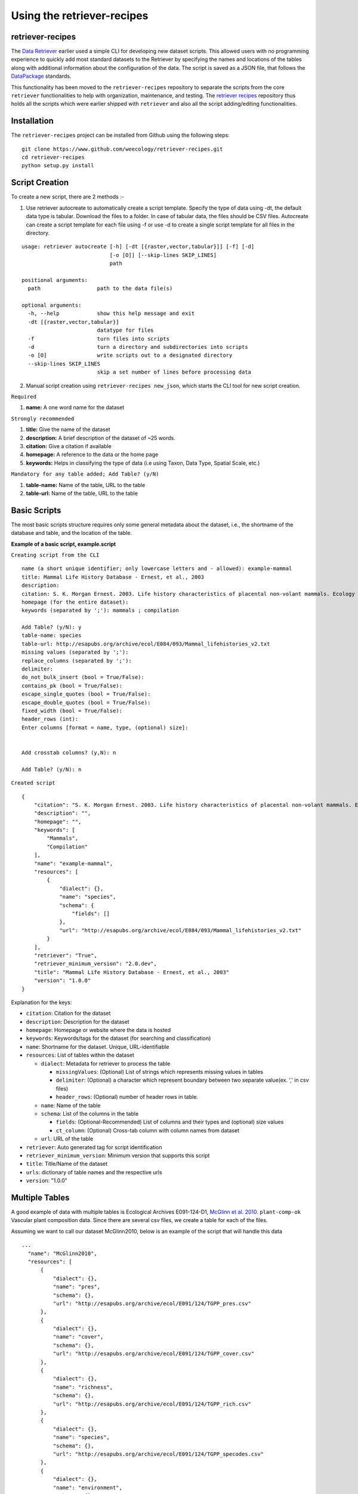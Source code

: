 ===========================
Using the retriever-recipes
===========================

retriever-recipes
-----------------

The `Data Retriever`_ earlier used a simple CLI for developing new dataset scripts. This allowed users with no programming experience to quickly add most standard datasets to the Retriever by specifying the names and locations of the tables along with additional information about the configuration of the data. The script is saved as a JSON file, that follows the DataPackage_ standards.

.. _Data Retriever: http://data-retriever.org
.. _DataPackage: https://specs.frictionlessdata.io/data-package/

This functionality has been moved to the ``retriever-recipes`` repository to separate the scripts from the core ``retriever`` functionalities to help with organization, maintenance, and testing. The `retriever recipes`_ repository thus holds all the scripts which were earlier shipped with ``retriever`` and also all the script adding/editing functionalities.

.. _retriever recipes: https://github.com/weecology/retriever-recipes

Installation
------------

The ``retriever-recipes`` project can be installed from Github using the following steps:

::

  git clone https://www.github.com/weecology/retriever-recipes.git
  cd retriever-recipes
  python setup.py install

Script Creation
---------------

To create a new script, there are 2 methods :- 

1. Use retriever autocreate to automatically create a script template. Specify the type of data using -dt, the default data type is tabular. Download the files to a folder. In case of tabular data, the files should be CSV files. Autocreate can create a script template for each file using -f or use -d to create a single script template for all files in the directory.

::


  usage: retriever autocreate [-h] [-dt [{raster,vector,tabular}]] [-f] [-d]
                              [-o [O]] [--skip-lines SKIP_LINES]
                              path

  positional arguments:
    path                  path to the data file(s)

  optional arguments:
    -h, --help            show this help message and exit
    -dt [{raster,vector,tabular}]
                          datatype for files
    -f                    turn files into scripts
    -d                    turn a directory and subdirectories into scripts
    -o [O]                write scripts out to a designated directory
    --skip-lines SKIP_LINES
                          skip a set number of lines before processing data



2. Manual script creation using ``retriever-recipes new_json``, which starts the CLI tool for new script creation.

``Required``

#. **name:** A one word name for the dataset

``Strongly recommended``

#. **title:** Give the name of the dataset
#. **description:** A brief description of the dataset of ~25 words.
#. **citation:** Give a citation if available
#. **homepage:** A reference to the data or the home page
#. **keywords:** Helps in classifying the type of data (i.e using Taxon, Data Type, Spatial Scale, etc.)


``Mandatory for any table added; Add Table? (y/N)``

#. **table-name:** Name of the table, URL to the table
#. **table-url:** Name of the table, URL to the table

Basic Scripts
-------------

The most basic scripts structure requires only some general metadata about the
dataset, i.e., the shortname of the database and table, and the location of the
table.

**Example of a basic script, example.script**

``Creating script from the CLI``

::

  name (a short unique identifier; only lowercase letters and - allowed): example-mammal
  title: Mammal Life History Database - Ernest, et al., 2003
  description:
  citation: S. K. Morgan Ernest. 2003. Life history characteristics of placental non-volant mammals. Ecology 84:3402.
  homepage (for the entire dataset):
  keywords (separated by ';'): mammals ; compilation

  Add Table? (y/N): y
  table-name: species
  table-url: http://esapubs.org/archive/ecol/E084/093/Mammal_lifehistories_v2.txt
  missing values (separated by ';'):
  replace_columns (separated by ';'):
  delimiter:
  do_not_bulk_insert (bool = True/False):
  contains_pk (bool = True/False):
  escape_single_quotes (bool = True/False):
  escape_double_quotes (bool = True/False):
  fixed_width (bool = True/False):
  header_rows (int):
  Enter columns [format = name, type, (optional) size]:


  Add crosstab columns? (y,N): n

  Add Table? (y/N): n

``Created script``

::

  {
      "citation": "S. K. Morgan Ernest. 2003. Life history characteristics of placental non-volant mammals. Ecology 84:3402.",
      "description": "",
      "homepage": "",
      "keywords": [
          "Mammals",
          "Compilation"
      ],
      "name": "example-mammal",
      "resources": [
          {
              "dialect": {},
              "name": "species",
              "schema": {
                  "fields": []
              },
              "url": "http://esapubs.org/archive/ecol/E084/093/Mammal_lifehistories_v2.txt"
          }
      ],
      "retriever": "True",
      "retriever_minimum_version": "2.0.dev",
      "title": "Mammal Life History Database - Ernest, et al., 2003"
      "version": "1.0.0"
  }

Explanation for the keys:

- ``citation``: Citation for the dataset
- ``description``: Description for the dataset
- ``homepage``: Homepage or website where the data is hosted
- ``keywords``: Keywords/tags for the dataset (for searching and classification)
- ``name``: Shortname for the dataset. Unique, URL-identifiable
- ``resources``: List of tables within the dataset

  - ``dialect``: Metadata for retriever to process the table

    - ``missingValues``: (Optional) List of strings which represents missing values in tables
    - ``delimiter``: (Optional) a character which represent boundary between two separate value(ex. ',' in csv files)
    - ``header_rows``: (Optional) number of header rows in table.
  - ``name``: Name of the table
  - ``schema``: List of the columns in the table

    - ``fields``: (Optional-Recommended) List of columns and their types and (optional) size values
    - ``ct_column``: (Optional) Cross-tab column with column names from dataset

  - ``url``: URL of the table

- ``retriever``: Auto generated tag for script identification
- ``retriever_minimum_version``: Minimum version that supports this script
- ``title``: Title/Name of the dataset
- ``urls``: dictionary of table names and the respective urls
- ``version``: "1.0.0"

Multiple Tables
---------------

A good example of data with multiple tables is Ecological Archives E091-124-D1, `McGlinn et al. 2010`_. ``plant-comp-ok`` Vascular plant composition data.
Since there are several csv files, we create a table for each of the files.

Assuming we want to call our dataset McGlinn2010, below is an example of the script that will handle this data

.. _`McGlinn et al. 2010`: http://esapubs.org/archive/ecol/E091/124/

::

  ...
    "name": "McGlinn2010",
    "resources": [
        {
            "dialect": {},
            "name": "pres",
            "schema": {},
            "url": "http://esapubs.org/archive/ecol/E091/124/TGPP_pres.csv"
        },
        {
            "dialect": {},
            "name": "cover",
            "schema": {},
            "url": "http://esapubs.org/archive/ecol/E091/124/TGPP_cover.csv"
        },
        {
            "dialect": {},
            "name": "richness",
            "schema": {},
            "url": "http://esapubs.org/archive/ecol/E091/124/TGPP_rich.csv"
        },
        {
            "dialect": {},
            "name": "species",
            "schema": {},
            "url": "http://esapubs.org/archive/ecol/E091/124/TGPP_specodes.csv"
        },
        {
            "dialect": {},
            "name": "environment",
            "schema": {},
            "url": "http://esapubs.org/archive/ecol/E091/124/TGPP_env.csv"
        },
        {
            "dialect": {},
            "name": "climate",
            "schema": {},
            "url": "http://esapubs.org/archive/ecol/E091/124/TGPP_clim.csv"
        }
    ],
    "retriever": "True",
    "retriever_minimum_version": "2.0.dev",
    "title": "Vascular plant composition - McGlinn, et al., 2010",
    ...

Null Values
-----------

The Retriever can replace non-standard null values by providing a semi-colon separated list of those null values
after the table in which the null values occur.

::

  ...
  Table name: species
  Table URL: http://esapubs.org/archive/ecol/E084/093/Mammal_lifehistories_v2.txt
  nulls (separated by ';'): -999 ; 'NA'
  ...

For example, the `Adler et al. 2010`_. ``mapped-plant-quads-ks`` script uses -9999 to indicate null values.

.. _`Adler et al. 2010`: http://esapubs.org/archive/ecol/E088/161/

::

  ...
        {
            "dialect": {},
            "name": "quadrat_info",
            "schema": {},
            "url": "http://esapubs.org/archive/ecol/E088/161/quadrat_info.csv"
        },
        {
            "dialect": {
                "missingValues": [
                    "NA"
                ]
            },
  ...


Headers
-------

If the first row of a table is the headers then naming the columns will, be default, be handled automatically.
If you want to rename an existing header row for some reason, e.g.,
it includes reserved keywords for a database management system,
you can do so by adding a list of semi-colon separated column names,
with the new columns provided after a comma for each such column.

::

  ...
  Add Table? (y/N): y
  Table name: species
  Table URL: http://esapubs.org/archive/ecol/E091/124/TGPP_specodes.csv
  replace_columns (separated by ';', with comma-separated values): jan, january ; feb, february ; mar, march
  ...


The ``mapped-plant-quads-ks`` script for the `Adler et al. 2007`_. dataset from Ecological Archives
includes this functionality:


.. _`Adler et al. 2007`: http://esapubs.org/archive/ecol/E088/161/

::

  ...
   "name": "mapped-plant-quads-ks",
    "resources": [
        {
            "dialect": {},
            "name": "main",
            "schema": {},
            "url": "http://esapubs.org/archive/ecol/E088/161/allrecords.csv"
        },
        {
            "dialect": {},
            "name": "quadrat_info",
            "schema": {},
            "url": "http://esapubs.org/archive/ecol/E088/161/quadrat_info.csv"
        },
        {
            "dialect": {
                "missingValues": [
                    "NA"
                ]
            },
            "name": "quadrat_inventory",
            "schema": {},
            "url": "http://esapubs.org/archive/ecol/E088/161/quadrat_inventory.csv"
        },
        {
            "dialect": {},
            "name": "species",
            "schema": {},
            "url": "http://esapubs.org/archive/ecol/E088/161/species_list.csv"
        },
        {
            "dialect": {
                "missingValues": [
                    "NA"
                ],
                "replace_columns": [
                    [
                        "jan",
                        "january"
                    ],
                    [
                        "feb",
                        "february"
                    ],
                    [
                        "mar",
                        "march"
                    ],
                    [
                        "apr",
                        "april"
                    ],
                    [
                        "jun",
                        "june"
                    ],
                    [
                        "jul",
                        "july"
                    ],
                    [
                        "aug",
                        "august"
                    ],
                    [
                        "sep",
                        "september"
                    ],
                    [
                        "oct",
                        "october"
                    ],
                    [
                        "nov",
                        "november"
                    ],
                    [
                        "dec",
                        "december"
                    ]
                ]
            },
            "name": "monthly_temp",
            "schema": {},
            "url": "http://esapubs.org/archive/ecol/E088/161/monthly_temp.csv"
        },
    ...


Full control over column names and data types
---------------------------------------------

By default the Retriever automatically detects both column names and data types, but you can also exercise complete
control over the structure of the resulting database by adding column names and types.

It is recommended to describe the schema of the table while creating the JSON file. This enables processing of the data faster since column detection increases the processing time.

These values are stored in the ``fields`` array of the ``schema`` dict of the JSON script.

The ``fields`` value enables full control of the columns, which includes, renaming columns, skipping unwanted columns, mentioning primary key and combining columns.

The basic format for ``fields`` is as shown below:

::

  ...
  Enter columns [format = name, type, (optional) size]:

  count, int
  name, char, 40
  year, int
  ...


where ``name`` represents name of the column and ``type`` represents the type of data present in the column. The following can be used to describe the data type:

::

  pk-auto: Auto generated primary key starting from 1
  pk-[char,int,double]: primary key with data type
  char: strings
  int: integers
  double:floats/decimals
  ct-[int,double,char]:Cross tab data
  skip: used to skip the column in database


``pk-auto`` is used to create an additional column of type int which acts as a primary key with values starting from 1. While ``pk-[char,int,double]`` is used to make a primary key from existing columns of the table having data type of char/int/double.

The Smith et al. Masses of Mammals ``mammal-masses`` dataset script includes this type of functionality.

::

  ...
     "name": "mammal-masses",
    "resources": [
        {
            "dialect": {
                "missingValues": [
                    -999
                ],
                "header_rows": 0
            },
            "name": "MammalMasses",
            "schema": {
                "fields": [
                    {
                        "name": "record_id",
                        "type": "pk-auto"
                    },
                    {
                        "name": "continent",
                        "size": "20",
                        "type": "char"
                    },
                    {
                        "name": "status",
                        "size": "20",
                        "type": "char"
                    },
                    {
                        "name": "sporder",
                        "size": "20",
                        "type": "char"
                    },
                    {
                        "name": "family",
                        "size": "20",
                        "type": "char"
                    },
                    {
                        "name": "genus",
                        "size": "20",
                        "type": "char"
                    },
                    {
                        "name": "species",
                        "size": "20",
                        "type": "char"
                    },
                    {
                        "name": "log_mass_g",
                        "type": "double"
                    },
                    {
                        "name": "comb_mass_g",
                        "type": "double"
                    },
                    {
                        "name": "reference",
                        "type": "char"
                    }
                ]
            },
            "url": "http://www.esapubs.org/Archive/ecol/E084/094/MOMv3.3.txt"
        }
    ],
    "retriever": "True",
    "retriever_minimum_version": "2.0.dev",
    "title": "Masses of Mammals (Smith et al. 2003)",
  ...

Restructuring cross-tab data
----------------------------

It is common in ecology to see data where the rows indicate one level of grouping (e.g., by site),
the columns indicate another level of grouping (e.g., by species), and the values in each cell indicate
the value for the group indicated by the row and column (e.g., the abundance of species x at site y).
This is referred as cross-tab data and cannot be easily handled by database management systems,
which are based on a one record per line structure. The Retriever can restructure this type of
data into the appropriate form.
In scripts this involves telling the retriever the name of the column to store the data in
and the names of the columns to be restructured.

::

  ...
  Add crosstab columns? (y,N): y
  Crosstab column name: <name of column to store cross-tab data>
  Enter names of crosstab column values (Press return after each name):

  ct column 1
  ct column 2
  ct column 3
  ...

The `Moral et al 2010 script`_. ``mt-st-helens-veg`` takes advantage of this functionality.

.. _`Moral et al 2010 script`: http://esapubs.org/archive/ecol/E091/152/

::

  ...
  "name": "mt-st-helens-veg",
    "resources": [
        {
            "dialect": {
                "delimiter": ","
            },
            "name": "species_plot_year",
            "schema": {
                "ct_column": "species",
                "ct_names": [
                    "Abilas",
                    "Abipro",
                    "Achmil",
                    "Achocc",
                    "Agoaur",
                    "Agrexa",
                    "Agrpal",
                    "Agrsca",
                    "Alnvir",
                    "Anamar",
                    "Antmic",
                    "Antros",
                    "Aqifor",
                    "Arcnev",
                    "Arnlat",
                    "Astled",
                    "Athdis",
                    "Blespi",
                    "Brocar",
                    "Brosit",
                    "Carmer",
                    "Carmic",
                    "Carpac",
                    "Carpay",
                    "Carpha",
                    "Carros",
                    "Carspe",
                    "Casmin",
                    "Chaang",
                    "Cirarv",
                    "Cisumb",
                    "Crycas",
                    "Danint",
                    "Descae",
                    "Elyely",
                    "Epiana",
                    "Eriova",
                    "Eripyr",
                    "Fesocc",
                    "Fravir",
                    "Gencal",
                    "Hiealb",
                    "Hiegra",
                    "Hyprad",
                    "Junmer",
                    "Junpar",
                    "Juncom",
                    "Leppun",
                    "Lommar",
                    "Luepec",
                    "Luihyp",
                    "Luplat",
                    "Luplep",
                    "Luzpar",
                    "Maiste",
                    "Pencar",
                    "Pencon",
                    "Penser",
                    "Phahas",
                    "Phlalp",
                    "Phldif",
                    "Phyemp",
                    "Pincon",
                    "Poasec",
                    "Poldav",
                    "Polmin",
                    "Pollon",
                    "Poljun",
                    "Popbal",
                    "Potarg",
                    "Psemen",
                    "Raccan",
                    "Rumace",
                    "Salsit",
                    "Saxfer",
                    "Senspp",
                    "Sibpro",
                    "Sorsit",
                    "Spiden",
                    "Trispi",
                    "Tsumer",
                    "Vacmem",
                    "Vervir",
                    "Vioadu",
                    "Xerten"
                ],
                "fields": [
                    {
                        "name": "record_id",
                        "type": "pk-auto"
                    },
                    {
                        "name": "plot_id_year",
                        "size": "20",
                        "type": "char"
                    },
                    {
                        "name": "plot_name",
                        "size": "4",
                        "type": "char"
                    },
                    {
                        "name": "plot_number",
                        "type": "int"
                    },
                    {
                        "name": "year",
                        "type": "int"
                    },
                    {
                        "name": "count",
                        "type": "ct-double"
                    }
                ]
            },
            "url": "http://esapubs.org/archive/ecol/E091/152/MSH_SPECIES_PLOT_YEAR.csv"
        },
  ...

Script Editing
--------------
**Note:** Any time a script gets updated, the minor version number must be incremented from within the script.

The JSON scripts created using the retriever-recipes CLI can also be edited using the CLI.

To edit a script, use the ``retriever-recipes edit_json`` command, followed by the script's shortname;

For example, editing the ``mammal-life-hist`` (Mammal Life History Database - Ernest, et al., 2003)
dataset, the editing tool will ask a series a questions for each of the keys and values of the script,
and act according to the input.


The tool describes the values you want to edit.
In the script below the first keyword is citation, ``citation ( <class 'str'> )``
and it is of class string or expects a string.

::

  dev@retriever:~$ retriever-recipes edit_json mammal-life-hist

    ->citation ( <class 'str'> ) :

    S. K. Morgan Ernest. 2003. Life history characteristics of placental non-volant mammals. Ecology 84:3402

    Select one of the following for the key 'citation'

    1. Modify value
    2. Remove from script
    3. Continue (no changes)


    Your choice: 3

      ->homepage ( <class 'str'> ) :

      http://esapubs.org/archive/ecol/E084/093/


    Select one of the following for the key 'homepage':

    1. Modify value
    2. Remove from script
    3. Continue (no changes)


    Your choice: 3

      ->description ( <class 'str'> ) :

      The purpose of this data set was to compile general life history characteristics for a variety of mammalian
      species to perform comparative life history analyses among different taxa and different body size groups.


    Select one of the following for the key 'description':

    1. Modify value
    2. Remove from script
    3. Continue (no changes)


    Your choice: 3

      ->retriever_minimum_version ( <class 'str'> ) :

      2.0.dev


    Select one of the following for the key 'retriever_minimum_version':

    1. Modify value
    2. Remove from script
    3. Continue (no changes)


    Your choice: 3

      ->version ( <class 'str'> ) :

      1.1.0


    Select one of the following for the key 'version':

    1. Modify value
    2. Remove from script
    3. Continue (no changes)


    Your choice: 3

      ->resources ( <class 'list'> ) :

      {'dialect': {}, 'schema': {}, 'name': 'species', 'url': 'http://esapubs.org/archive/ecol/E084/093/Mammal_lifehistories_v2.txt'}


    1 .  {'dialect': {}, 'schema': {}, 'name': 'species', 'url': 'http://esapubs.org/archive/ecol/E084/093/Mammal_lifehistories_v2.txt'}

    Edit this dict in 'resources'? (y/N): n
    Select one of the following for the key 'resources':

    1. Add an item
    2. Delete an item
    3. Remove from script
    4. Continue (no changes)
    ...
